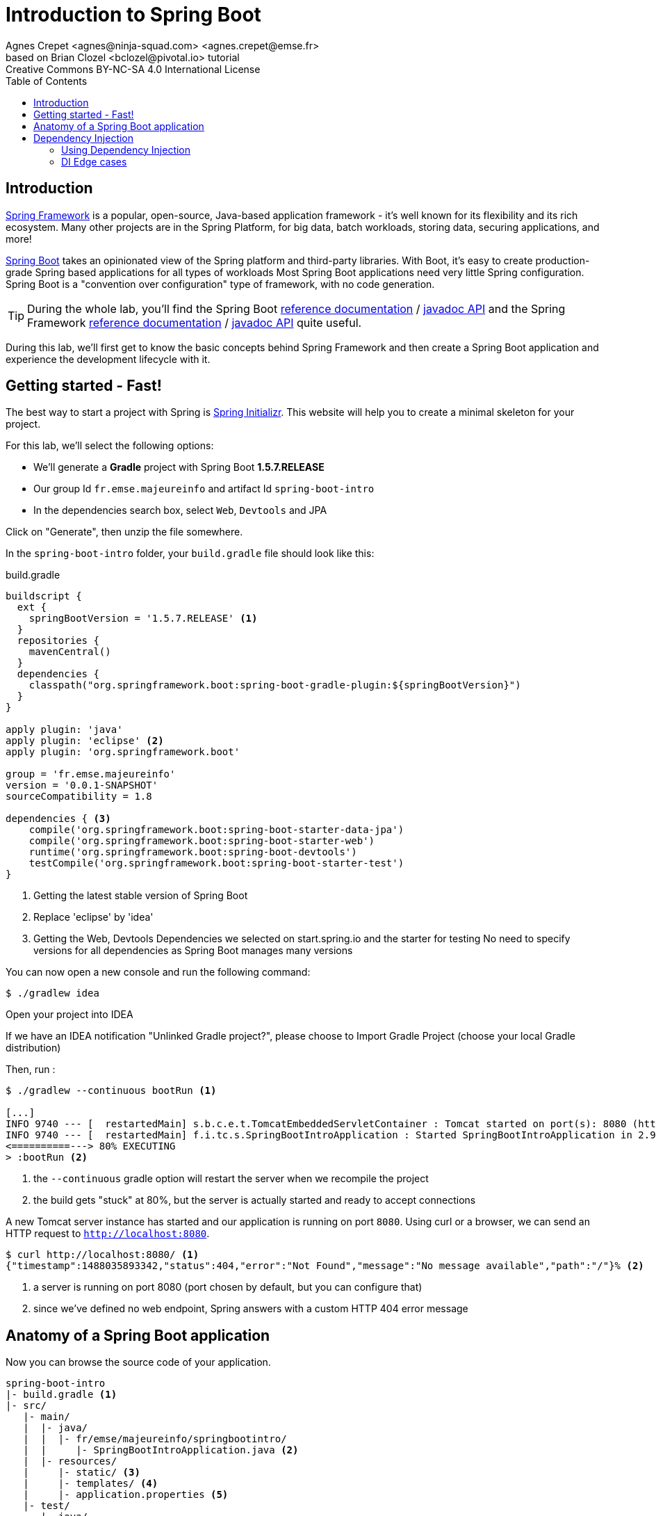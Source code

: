 = Introduction to Spring Boot
Agnes Crepet <agnes@ninja-squad.com> <agnes.crepet@emse.fr>
based on Brian Clozel <bclozel@pivotal.io> tutorial
:revremark: Creative Commons BY-NC-SA 4.0 International License
:sectids!:
:sectanchors: true
:source-highlighter: prettify
:icons: font
:toc:
:spring-boot-version: 1.5.7.RELEASE
:spring-framework-version: 5.0.0.RELEASE
:group-id: fr.emse.majeureinfo

[[introduction]]
== Introduction

https://projects.spring.io/spring-framework[Spring Framework] is a popular, open-source, Java-based application framework
- it's well known for its flexibility and its rich ecosystem. Many other projects are in the Spring Platform, for
big data, batch workloads, storing data, securing applications, and more!

https://projects.spring.io/spring-framework[Spring Boot] takes an opinionated view of the Spring platform and third-party
libraries. With Boot, it's easy to create production-grade Spring based applications for all types of workloads
Most Spring Boot applications need very little Spring configuration. Spring Boot is a "convention over configuration"
type of framework, with no code generation.

TIP: During the whole lab, you'll find the Spring Boot
http://docs.spring.io/spring-boot/docs/{spring-boot-version}/reference/htmlsingle/[reference documentation] /
http://docs.spring.io/spring-boot/docs/{spring-boot-version}/api/[javadoc API]
and the Spring Framework
http://docs.spring.io/spring-framework/docs/{spring-framework-version}/spring-framework-reference/html/[reference documentation] /
http://docs.spring.io/spring-framework/docs/{spring-framework-version}/javadoc-api/[javadoc API]
quite useful.

During this lab, we'll first get to know the basic concepts behind Spring Framework and then
create a Spring Boot application and experience the development lifecycle with it.

[[getting-started]]
== Getting started - Fast!

The best way to start a project with Spring is http://start.spring.io[Spring Initializr].
This website will help you to create a minimal skeleton for your project.

For this lab, we'll select the following options:

* We'll generate a *Gradle* project with Spring Boot *{spring-boot-version}*
* Our group Id `{group-id}` and artifact Id `spring-boot-intro`
* In the dependencies search box, select `Web`, `Devtools` and JPA

Click on "Generate", then unzip the file somewhere.

In the `spring-boot-intro` folder, your `build.gradle` file should look like this:

[source, groovy, subs="+attributes", title="build.gradle"]
----
buildscript {
  ext {
    springBootVersion = '{spring-boot-version}' <1>
  }
  repositories {
    mavenCentral()
  }
  dependencies {
    classpath("org.springframework.boot:spring-boot-gradle-plugin:${springBootVersion}")
  }
}

apply plugin: 'java'
apply plugin: 'eclipse' <2>
apply plugin: 'org.springframework.boot'

group = 'fr.emse.majeureinfo'
version = '0.0.1-SNAPSHOT'
sourceCompatibility = 1.8

dependencies { <3>
    compile('org.springframework.boot:spring-boot-starter-data-jpa')
    compile('org.springframework.boot:spring-boot-starter-web')
    runtime('org.springframework.boot:spring-boot-devtools')
    testCompile('org.springframework.boot:spring-boot-starter-test')
}
----

<1> Getting the latest stable version of Spring Boot
<2> Replace 'eclipse' by 'idea'
<3> Getting the Web, Devtools Dependencies we selected on start.spring.io and the starter for testing
No need to specify versions for all dependencies as Spring Boot manages many versions


You can now open a new console and run the following command:

[source, bash]
----
$ ./gradlew idea
----

Open your project into IDEA

If we have an IDEA notification "Unlinked Gradle project?", please choose to Import Gradle Project (choose your local Gradle distribution)

Then, run :

[source, bash]
----
$ ./gradlew --continuous bootRun <1>

[...]
INFO 9740 --- [  restartedMain] s.b.c.e.t.TomcatEmbeddedServletContainer : Tomcat started on port(s): 8080 (http)
INFO 9740 --- [  restartedMain] f.i.tc.s.SpringBootIntroApplication : Started SpringBootIntroApplication in 2.971 seconds
<==========---> 80% EXECUTING
> :bootRun <2>
----
<1> the `--continuous` gradle option will restart the server when we recompile the project
<2> the build gets "stuck" at 80%, but the server is actually started and ready to accept connections

A new Tomcat server instance has started and our application is running on port `8080`.
Using curl or a browser, we can send an HTTP request to `http://localhost:8080`.

[source, bash]
----
$ curl http://localhost:8080/ <1>
{"timestamp":1488035893342,"status":404,"error":"Not Found","message":"No message available","path":"/"}% <2>
----
<1> a server is running on port 8080 (port chosen by default, but you can configure that)
<2> since we've defined no web endpoint, Spring answers with a custom HTTP 404 error message

[[anatomy-app]]
== Anatomy of a Spring Boot application

Now you can browse the source code of your application.

[source, bash]
----
spring-boot-intro
|- build.gradle <1>
|- src/
   |- main/
   |  |- java/
   |  |  |- fr/emse/majeureinfo/springbootintro/
   |  |     |- SpringBootIntroApplication.java <2>
   |  |- resources/
   |     |- static/ <3>
   |     |- templates/ <4>
   |     |- application.properties <5>
   |- test/
      |- java/
         |- fr/emse/majeureinfo/springbootintro/
            |- SpringBootIntroApplicationTests.java <6>
----
<1> Our Gradle build
<2> Main Application class
<3> Static resources (e.g. CSS, JS)
<4> Template files (for rendering HTML views)
<5> Spring Boot application properties
<6> An example test file

Our main Application class `SpringBootIntroApplication` looks like this:

[source, java, title="src/main/java/fr/emse/majeureinfo/springbootintro/SpringBootIntroApplication.java"]
----
@SpringBootApplication <1>
public class SpringBootIntroApplication {

	public static void main(String[] args) { <2>
		SpringApplication.run(SpringBootIntroApplication.class, args); <3>
	}
}
----
<1> This annotation triggers the scanning for Spring beans + auto-configuration of our application
<2> You can start this application by just running the "main" method...
<3> ... which in turn runs our application using its main configuration class


[[dependency-injection]]
== Dependency Injection

This section explains the concept of Dependency Injection - you'll start writing code in the
<<using-di>> section.

When writing an application, as developers, we break the problem we're trying to solve into smaller ones
and do our best keep in line with the architecture and design principles we've chosen for our application:
flexible, decoupled, testable, easy to understand, etc.

To do that we can break our application into components that collaborate: components are depending on each
other. But this adds some cost: we now have to manage the lifecycle and dependencies between those. We can
imagine something like this:

[source, java, title="Bootstrapping our application"]
----
// Setting up our components can be quite challenging
// and we have to maintain this code...
DataStoreConnectionPool connectionPool = new DataStoreConnectionPool();
DataStoreConnection connection = connectionPool.fetchConnection();
UserStore userStore = new UserStore();
CertificateManager certManager = new CertificateManager(certFile);
AuthenticationService authService = new AuthenticationService(userStore, certificateManager);
OrderService orderService = new OrderService(userStore, lineItemService);
----

Dependency injection solves that problem, and more.

With Spring, you don't have to write that code, you just need to *express* those dependencies with
Java annotations. Here's how we could write that code:

[source, java, title="using Spring Framework"]
----

// CertificateManager.java
@Component <1>
public class CertificateManager {

  //...
}


// DataStoreConnectionPool.java
@Component <1>
public class DataStoreConnectioniPool {

}

// MyAppConfiguration.java
@Configuration <2>
public class MyAppConfiguration {

  @Bean <3>
  public UserStore userStore(DataStoreConnectionPool connectionPool) {
    return new UserStore(connectionPool.fetchConnection());
  }

}

// AuthenticationService.java
@Service <4>
public class AuthenticationService {

  private final UserStore userStore;
  private final CertificateManager certManager;

  @Autowired <5>
  public AuthenticationService(UserStore userStore, CertificateManager certManager) {
    this.userStore = userStore;
    this.certManager = certManager;
  }

  public AcccountStatus getAccountStatus(UserAccount account) {
    // here we can use the UserStore with this.userStore
  }
}
----
<1> We declare our application classes as components, by annotating them... `@Component`
<2> We can also have Configuration classes, for components we can't annotate (not in our codebase)
or if we want to instantiate them ourselves
<3> "Beans" are components instances, which is why we're declaring this as a `@Bean`
<4> There are other, specialized annotations to declare Spring components, like `@Service`
<5> By using `@Autowired` on a constructor, we're asking Spring to inject here dependencies

Once you've done that in your application, you need to configure Spring properly and start
your application. Then Spring can:

1. Look for components by scanning your application classpath (e.g. looking for annotated classes
in the packages you've declared in your configuration)
2. Register all those components in an *application context*
3. Manage the lifecycle of those components (instantiate, set attributes, destroy, etc)
4. Specialized components can accept work; Spring MVC Controllers will handle HTTP requests,
Spring Batch Jobs will run your batch, etc

In this picture, Spring Boot will configure Spring and provide automatically components for the
libraries you're using - so you can focus on your application code and not the boilerplate.

[[using-di]]
=== Using Dependency Injection

First, let's create an interface for our application:

[source, java, title="src/main/java/fr/emse/majeureinfo/springbootintro/hello/GreetingService.java"]
----
package fr.emse.majeureinfo.springbootintro.hello;

public interface GreetingService {

  void greet(String name);
}
----

Your first job is to output "Hello, Spring!" in the console as the application starts.
For that, do the following:

Create a `ConsoleGreetingService` implementation of that interface, and mark is as a component.
The implementation of the `greet` method should write to the console using System.out.println.

You can verify that your implementation is working properly by running the following test
with the `./gradlew test` command.

[source, java, title="src/test/java/fr/emse/majeureinfo/springbootintro/hello/ConsoleGreetingServiceTests.java"]
----
package fr.emse.majeureinfo.springbootintro.hello;

import org.hamcrest.Matchers;
import org.junit.Rule;
import org.junit.Test;

import org.springframework.boot.test.rule.OutputCapture;

public class ConsoleGreetingServiceTests {

  @Rule
  public OutputCapture outputCapture = new OutputCapture();

  @Test
  public void testGreeting() {
    ConsoleGreetingService greetingService = new ConsoleGreetingService(); <1>
    greetingService.greet("Spring");
    outputCapture.expect(Matchers.startsWith("Hello, Spring!"));
  }
}
----
<1> We're testing our service implementation without Spring being involved


Now, in the `SpringBootIntroApplication` class, add a new method that returns a `CommandLineRunner`.
`CommandLineRunner` instances are found by Spring Boot in the Spring context and are executed
during the application startup phase.

[source, java, title="src/main/java/fr/emse/majeureinfo/springbootintro/SpringBootIntroApplication.java"]
----
// inside the existing class, add this method
// import org.springframework.boot.CommandLineRunner;

<1>
public CommandLineRunner greetingCommandLine() { <2>
    return new CommandLineRunner() {
      @Override
      public void run(String... args) throws Exception {
        <3>
      }
    };
}
----
<1> First, annotate this method to mark it as instantiating a bean
<2> Then, tell Spring that here we need here a `GreetingService` component,
by declaring it as a method argument
<3> Finally, call here some service method to output the `"Hello, Spring!"` message at startup;
since we're getting `GreetingService`, no need to instantiate one manually.

Starting your application, you should see something like:

[source, bash]
----
INFO 10522 --- [  restartedMain] s.b.c.e.t.TomcatEmbeddedServletContainer : Tomcat started on port(s): 8080 (http)
Hello, Spring!
INFO 10522 --- [  restartedMain] f.i.tc.s.SpringBootIntroApplication      : Started SpringBootIntroApplication in 4.431 seconds (JVM running for 4.886)
----

[[di-edge-cases]]
=== DI Edge cases

Now, we're going to test a few cases to understand how a Spring Application reacts to some situations.
For each case, try the suggested modifications, restart your application and see what happens.
Of course, after each case, **revert those changes**, to get "back to normal".

1. What happens if you comment the `@Component` / `@Service` annotation on your `ConsoleGreetingService`?
2. Now, try adding `AnotherConsoleGreetingService` (which says "Bonjour" instead of "Hello"), marked as a component as well.
Try again this time after adding a `@Primary` annotation on `ConsoleGreetingService`.
3. Finally, try the following - what happens and why?

[source, java, title="src/main/java/fr/emse/majeureinfo/springbootintro/hello/ConsoleGreetingService.java"]
----
package fr.emse.majeureinfo.springbootintro.hello;

import org.springframework.beans.factory.annotation.Autowired;
import org.springframework.stereotype.Service;

@Service
public class ConsoleGreetingService implements GreetingService {

  private final CycleService cycleService;

  @Autowired
  public ConsoleGreetingService(CycleService cycleService) {
    this.cycleService = cycleService;
  }

  @Override
  public void greet(String name) {
    System.out.println("Hello, " + name + "!");
  }
}
----

[source, java, title="src/main/java/fr/emse/majeureinfo/springbootintro/hello/CycleService.java"]
----
package fr.emse.majeureinfo.springbootintro.hello;

import org.springframework.beans.factory.annotation.Autowired;
import org.springframework.stereotype.Service;

@Service
public class CycleService {

  private final ConsoleGreetingService consoleGreetingService;

  @Autowired
  public CycleService(ConsoleGreetingService consoleGreetingService) {
    this.consoleGreetingService = consoleGreetingService;
  }
}
----

TIP: `@Primary` is not the only way to resolve multiple candidates, you can also use `@Qualifier`;
check its javadoc to see how you could use it.
